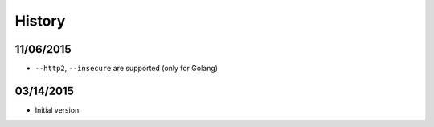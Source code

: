 History
============

11/06/2015
--------------

* ``--http2``, ``--insecure`` are supported (only for Golang)

03/14/2015
--------------

* Initial version
